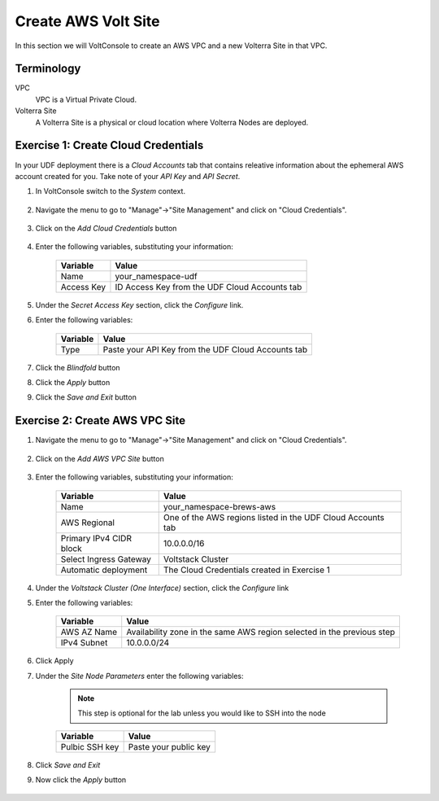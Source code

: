 Create AWS Volt Site
====================
In this section we will VoltConsole to create an AWS VPC and a new Volterra Site in that VPC.

Terminology
~~~~~~~~~~~

VPC
    VPC is a Virtual Private Cloud.
Volterra Site
    A Volterra Site is a physical or cloud location where Volterra Nodes are deployed. 

Exercise 1: Create Cloud Credentials
~~~~~~~~~~~~~~~~~~~~~~~~~~~~~~~~~~~~
In your UDF deployment there is a *Cloud Accounts* tab that contains releative information about the ephemeral AWS account created for you. Take note of your *API Key* and *API Secret*.

|cloud_creds|

#. In VoltConsole switch to the *System* context.

    |system_context|

#. Navigate the menu to go to "Manage"->"Site Management" and click on "Cloud Credentials".

    |cloud_creds_menu|

#. Click on the *Add Cloud Credentials* button

    |cloud_creds_add|

#. Enter the following variables, substituting your information:

    ==========  =====
    Variable    Value
    ==========  =====
    Name        your_namespace-udf
    Access Key  ID Access Key from the UDF Cloud Accounts tab
    ==========  =====

#. Under the *Secret Access Key* section, click the *Configure* link.
#. Enter the following variables:

    ========= =====
    Variable  Value
    ========= =====
    Type      Paste your API Key from the UDF Cloud Accounts tab
    ========= =====

#. Click the *Blindfold* button
#. Click the *Apply* button
#. Click the *Save and Exit* button

Exercise 2: Create AWS VPC Site
~~~~~~~~~~~~~~~~~~~~~~~~~~~~~~~

#. Navigate the menu to go to "Manage"->"Site Management" and click on "Cloud Credentials".

    |aws_vpc_site_menu|

#. Click on the *Add AWS VPC Site* button

    |aws_vpc_site_add|

#. Enter the following variables, substituting your information:

      ================================= =====
      Variable                          Value
      ================================= =====
      Name                              your_namespace-brews-aws
      AWS Regional                      One of the AWS regions listed in the UDF Cloud Accounts tab
      Primary IPv4 CIDR block           10.0.0.0/16
      Select Ingress Gateway            Voltstack Cluster
      Automatic deployment              The Cloud Credentials created in Exercise 1
      ================================= =====

      |aws_vpc_site|

#. Under the *Voltstack Cluster (One Interface)* section, click the *Configure* link

#. Enter the following variables:

    =========== =====
    Variable    Value
    =========== =====
    AWS AZ Name Availability zone in the same AWS region selected in the previous step
    IPv4 Subnet 10.0.0.0/24
    =========== =====

    |aws_vpc_site_interface|

#. Click Apply

#. Under the *Site Node Parameters* enter the following variables:

    .. Note:: This step is optional for the lab unless you would like to SSH into the node

    =============== =====
    Variable        Value
    =============== =====
    Pulbic SSH key  Paste your public key
    =============== =====

#. Click *Save and Exit*

#. Now click the *Apply* button

    |aws_vpc_site_apply|

.. |cloud_creds| image:: ./images/cloud_creds.png
.. |system_context| image:: ./images/system_context.png
.. |cloud_creds_menu| image:: ./images/cloud_creds_menu.png
.. |cloud_creds_add| image:: ./images/cloud_creds_add.png
.. |aws_vpc_site_menu| image:: ./images/aws_vpc_site_menu.png
.. |aws_vpc_site_add| image:: ./images/aws_vpc_site_add.png
.. |aws_vpc_site| image:: ./images/aws_vpc_site.png
.. |aws_vpc_site_interface| image:: ./images/aws_vpc_site_interface.png
.. |aws_vpc_site_apply| image:: ./images/aws_vpc_site_apply.png
